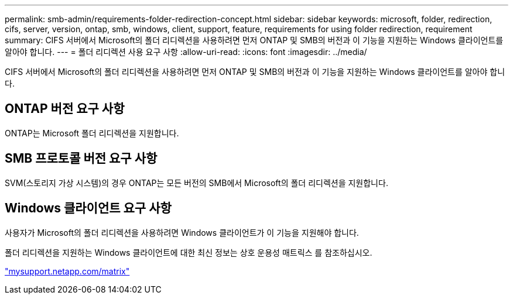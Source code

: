 ---
permalink: smb-admin/requirements-folder-redirection-concept.html 
sidebar: sidebar 
keywords: microsoft, folder, redirection, cifs, server, version, ontap, smb, windows, client, support, feature, requirements for using folder redirection, requirement 
summary: CIFS 서버에서 Microsoft의 폴더 리디렉션을 사용하려면 먼저 ONTAP 및 SMB의 버전과 이 기능을 지원하는 Windows 클라이언트를 알아야 합니다. 
---
= 폴더 리디렉션 사용 요구 사항
:allow-uri-read: 
:icons: font
:imagesdir: ../media/


[role="lead"]
CIFS 서버에서 Microsoft의 폴더 리디렉션을 사용하려면 먼저 ONTAP 및 SMB의 버전과 이 기능을 지원하는 Windows 클라이언트를 알아야 합니다.



== ONTAP 버전 요구 사항

ONTAP는 Microsoft 폴더 리디렉션을 지원합니다.



== SMB 프로토콜 버전 요구 사항

SVM(스토리지 가상 시스템)의 경우 ONTAP는 모든 버전의 SMB에서 Microsoft의 폴더 리디렉션을 지원합니다.



== Windows 클라이언트 요구 사항

사용자가 Microsoft의 폴더 리디렉션을 사용하려면 Windows 클라이언트가 이 기능을 지원해야 합니다.

폴더 리디렉션을 지원하는 Windows 클라이언트에 대한 최신 정보는 상호 운용성 매트릭스 를 참조하십시오.

http://mysupport.netapp.com/matrix["mysupport.netapp.com/matrix"]
